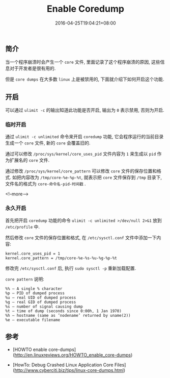 #+HUGO_BASE_DIR: ../
#+HUGO_SECTION: post
#+SEQ_TODO: TODO NEXT DRAFT DONE
#+FILETAGS: post
#+OPTIONS:   *:t <:nil timestamp:nil toc:nil ^:{}
#+HUGO_AUTO_SET_LASTMOD: t
#+TITLE: Enable Coredump
#+DATE: 2016-04-25T19:04:21+08:00
#+HUGO_TAGS: coredump
#+HUGO_CATEGORIES: BLOG
#+HUGO_DRAFT: false

** 简介

当一个程序崩溃时会产生一个 =core= 文件, 里面记录了这个程序崩溃的原因, 这些信息对于开发者是很有用的.

但是 =core dumps= 在大多数 =linux= 上是被禁用的, 下面就介绍下如何开启这个功能.


** 开启

可以通过 =ulimit -c= 的输出知道此功能是否开启, 输出为 =0= 表示禁用, 否则为开启.

*** 临时开启

通过 =ulimit -c unlimited= 命令来开启 =coredump= 功能, 它会程序运行的当前目录生成一个 =core= 文件, 新的 =core= 会覆盖旧的.

通过可以修改 =/proc/sys/kernel/core_uses_pid= 文件内容为 =1= 来生成以 =pid= 作为扩展名的 =core= 文件.

通过修改 =/proc/sys/kernel/core_pattern= 可以修改 =core= 文件的保存位置和格式. 如把内容改为 =/tmp/core-%e-%p-%t=, 就表示把 =core= 文件保存到 =/tmp= 目录下, 文件名的格式为 =core-命令名-pid-时间戳= .

<!--more-->

*** 永久开启

首先把开启 =coredump= 功能的命令 =ulimit -c unlimited >/dev/null 2>&1= 放到 =/etc/profile= 中.

然后修改 =core= 文件的保存位置和格式, 在 =/etc/sysctl.conf= 文件中添加一下内容:

#+BEGIN_SRC shell
kernel.core_uses_pid = 1
kernel.core_pattern = /tmp/core-%e-%s-%u-%g-%p-%t
#+END_SRC

修改完 =/etc/sysctl.conf= 后, 执行 =sudo sysctl -p= 重新加载配置.

=core pattern= 说明:

#+BEGIN_SRC shell
%% – A single % character
%p – PID of dumped process
%u – real UID of dumped process
%g – real GID of dumped process
%s – number of signal causing dump
%t – time of dump (seconds since 0:00h, 1 Jan 1970)
%h – hostname (same as ’nodename’ returned by uname(2))
%e – executable filename
#+END_SRC

** 参考

- [HOWTO enable core-dumps](http://en.linuxreviews.org/HOWTO_enable_core-dumps)

- [HowTo: Debug Crashed Linux Application Core Files](http://www.cyberciti.biz/tips/linux-core-dumps.html)
